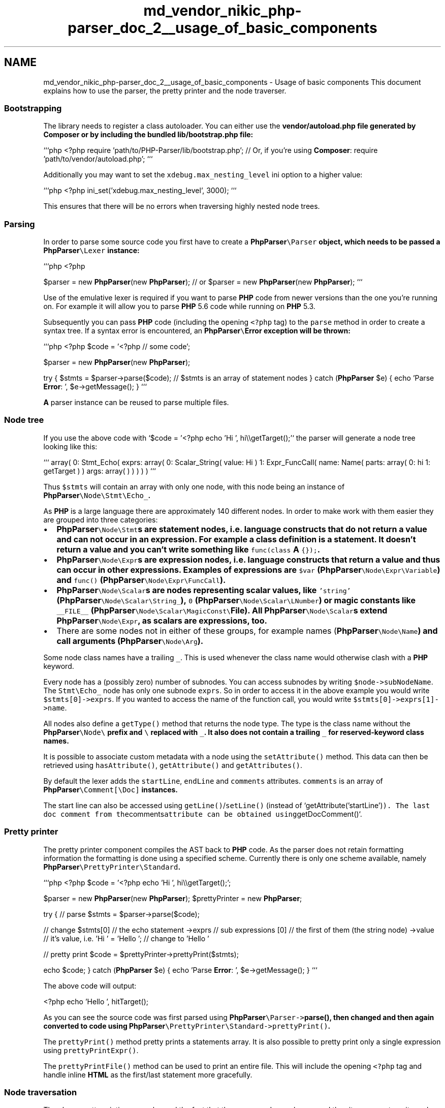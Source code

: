 .TH "md_vendor_nikic_php-parser_doc_2__usage_of_basic_components" 3 "Tue Apr 14 2015" "Version 1.0" "VirtualSCADA" \" -*- nroff -*-
.ad l
.nh
.SH NAME
md_vendor_nikic_php-parser_doc_2__usage_of_basic_components \- Usage of basic components 
This document explains how to use the parser, the pretty printer and the node traverser\&.
.PP
.SS "Bootstrapping "
.PP
The library needs to register a class autoloader\&. You can either use the \fC\fBvendor/autoload\&.php\fP\fP file generated by \fBComposer\fP or by including the bundled \fC\fBlib/bootstrap\&.php\fP\fP file:
.PP
```php <?php require 'path/to/PHP-Parser/lib/bootstrap\&.php'; // Or, if you're using \fBComposer\fP: require 'path/to/vendor/autoload\&.php'; ```
.PP
Additionally you may want to set the \fCxdebug\&.max_nesting_level\fP ini option to a higher value:
.PP
```php <?php ini_set('xdebug\&.max_nesting_level', 3000); ```
.PP
This ensures that there will be no errors when traversing highly nested node trees\&.
.PP
.SS "Parsing "
.PP
In order to parse some source code you first have to create a \fC\fBPhpParser\fP\\Parser\fP object, which needs to be passed a \fC\fBPhpParser\fP\\Lexer\fP instance:
.PP
```php <?php
.PP
$parser = new \fBPhpParser\fP(new \fBPhpParser\fP); // or $parser = new \fBPhpParser\fP(new \fBPhpParser\fP); ```
.PP
Use of the emulative lexer is required if you want to parse \fBPHP\fP code from newer versions than the one you're running on\&. For example it will allow you to parse \fBPHP\fP 5\&.6 code while running on \fBPHP\fP 5\&.3\&.
.PP
Subsequently you can pass \fBPHP\fP code (including the opening \fC<?php\fP tag) to the \fCparse\fP method in order to create a syntax tree\&. If a syntax error is encountered, an \fC\fBPhpParser\fP\\\fBError\fP\fP exception will be thrown:
.PP
```php <?php $code = '<?php // some code';
.PP
$parser = new \fBPhpParser\fP(new \fBPhpParser\fP);
.PP
try { $stmts = $parser->parse($code); // $stmts is an array of statement nodes } catch (\fBPhpParser\fP $e) { echo 'Parse \fBError\fP: ', $e->getMessage(); } ```
.PP
\fBA\fP parser instance can be reused to parse multiple files\&.
.PP
.SS "Node tree "
.PP
If you use the above code with `$code = '<?php echo 'Hi ', hi\\\\getTarget();'` the parser will generate a node tree looking like this:
.PP
``` array( 0: Stmt_Echo( exprs: array( 0: Scalar_String( value: Hi ) 1: Expr_FuncCall( name: Name( parts: array( 0: hi 1: getTarget ) ) args: array( ) ) ) ) ) ```
.PP
Thus \fC$stmts\fP will contain an array with only one node, with this node being an instance of \fC\fBPhpParser\fP\\Node\\Stmt\\Echo_\fP\&.
.PP
As \fBPHP\fP is a large language there are approximately 140 different nodes\&. In order to make work with them easier they are grouped into three categories:
.PP
.IP "\(bu" 2
\fC\fBPhpParser\fP\\Node\\Stmt\fPs are statement nodes, i\&.e\&. language constructs that do not return a value and can not occur in an expression\&. For example a class definition is a statement\&. It doesn't return a value and you can't write something like \fCfunc(class \fBA\fP {});\fP\&.
.IP "\(bu" 2
\fC\fBPhpParser\fP\\Node\\Expr\fPs are expression nodes, i\&.e\&. language constructs that return a value and thus can occur in other expressions\&. Examples of expressions are \fC$var\fP (\fC\fBPhpParser\fP\\Node\\Expr\\Variable\fP) and \fCfunc()\fP (\fC\fBPhpParser\fP\\Node\\Expr\\FuncCall\fP)\&.
.IP "\(bu" 2
\fC\fBPhpParser\fP\\Node\\Scalar\fPs are nodes representing scalar values, like \fC'string'\fP (\fC\fBPhpParser\fP\\Node\\Scalar\\String_\fP), \fC0\fP (\fC\fBPhpParser\fP\\Node\\Scalar\\LNumber\fP) or magic constants like \fC__FILE__\fP (\fC\fBPhpParser\fP\\Node\\Scalar\\MagicConst\\\fBFile\fP\fP)\&. All \fC\fBPhpParser\fP\\Node\\Scalar\fPs extend \fC\fBPhpParser\fP\\Node\\Expr\fP, as scalars are expressions, too\&.
.IP "\(bu" 2
There are some nodes not in either of these groups, for example names (\fC\fBPhpParser\fP\\Node\\Name\fP) and call arguments (\fC\fBPhpParser\fP\\Node\\Arg\fP)\&.
.PP
.PP
Some node class names have a trailing \fC_\fP\&. This is used whenever the class name would otherwise clash with a \fBPHP\fP keyword\&.
.PP
Every node has a (possibly zero) number of subnodes\&. You can access subnodes by writing \fC$node->subNodeName\fP\&. The \fCStmt\\Echo_\fP node has only one subnode \fCexprs\fP\&. So in order to access it in the above example you would write \fC$stmts[0]->exprs\fP\&. If you wanted to access the name of the function call, you would write \fC$stmts[0]->exprs[1]->name\fP\&.
.PP
All nodes also define a \fCgetType()\fP method that returns the node type\&. The type is the class name without the \fC\fBPhpParser\fP\\Node\\\fP prefix and \fC\\\fP replaced with \fC_\fP\&. It also does not contain a trailing \fC_\fP for reserved-keyword class names\&.
.PP
It is possible to associate custom metadata with a node using the \fCsetAttribute()\fP method\&. This data can then be retrieved using \fChasAttribute()\fP, \fCgetAttribute()\fP and \fCgetAttributes()\fP\&.
.PP
By default the lexer adds the \fCstartLine\fP, \fCendLine\fP and \fCcomments\fP attributes\&. \fCcomments\fP is an array of \fC\fBPhpParser\fP\\Comment[\\Doc]\fP instances\&.
.PP
The start line can also be accessed using \fCgetLine()\fP/\fCsetLine()\fP (instead of `getAttribute('startLine')\fC)\&. The last doc comment from the\fPcomments\fCattribute can be obtained using\fPgetDocComment()`\&.
.PP
.SS "Pretty printer "
.PP
The pretty printer component compiles the AST back to \fBPHP\fP code\&. As the parser does not retain formatting information the formatting is done using a specified scheme\&. Currently there is only one scheme available, namely \fC\fBPhpParser\fP\\PrettyPrinter\\Standard\fP\&.
.PP
```php <?php $code = '<?php echo 'Hi ', hi\\\\getTarget();';
.PP
$parser = new \fBPhpParser\fP(new \fBPhpParser\fP); $prettyPrinter = new \fBPhpParser\fP;
.PP
try { // parse $stmts = $parser->parse($code);
.PP
// change $stmts[0] // the echo statement ->exprs // sub expressions [0] // the first of them (the string node) ->value // it's value, i\&.e\&. 'Hi ' = 'Hello '; // change to 'Hello '
.PP
// pretty print $code = $prettyPrinter->prettyPrint($stmts);
.PP
echo $code; } catch (\fBPhpParser\fP $e) { echo 'Parse \fBError\fP: ', $e->getMessage(); } ```
.PP
The above code will output: 
.PP
.nf
<?php echo 'Hello ', hi\getTarget();

.fi
.PP
.PP
As you can see the source code was first parsed using \fC\fBPhpParser\fP\\Parser->\fBparse()\fP\fP, then changed and then again converted to code using \fC\fBPhpParser\fP\\PrettyPrinter\\Standard->prettyPrint()\fP\&.
.PP
The \fCprettyPrint()\fP method pretty prints a statements array\&. It is also possible to pretty print only a single expression using \fCprettyPrintExpr()\fP\&.
.PP
The \fCprettyPrintFile()\fP method can be used to print an entire file\&. This will include the opening \fC<?php\fP tag and handle inline \fBHTML\fP as the first/last statement more gracefully\&.
.PP
.SS "Node traversation "
.PP
The above pretty printing example used the fact that the source code was known and thus it was easy to write code that accesses a certain part of a node tree and changes it\&. Normally this is not the case\&. Usually you want to change / analyze code in a generic way, where you don't know how the node tree is going to look like\&.
.PP
For this purpose the parser provides a component for traversing and visiting the node tree\&. The basic structure of a program using this \fC\fBPhpParser\fP\\NodeTraverser\fP looks like this:
.PP
```php <?php
.PP
$parser = new \fBPhpParser\fP(new \fBPhpParser\fP); $traverser = new \fBPhpParser\fP; $prettyPrinter = new \fBPhpParser\fP;
.PP
// add your visitor $traverser->addVisitor(new MyNodeVisitor);
.PP
try { $code = file_get_contents($fileName);
.PP
// parse $stmts = $parser->parse($code);
.PP
// traverse $stmts = $traverser->traverse($stmts);
.PP
// pretty print $code = $prettyPrinter->prettyPrintFile($stmts);
.PP
echo $code; } catch (\fBPhpParser\fP $e) { echo 'Parse \fBError\fP: ', $e->getMessage(); } ```
.PP
The corresponding node visitor might look like this:
.PP
```php <?php use \fBPhpParser\fP;
.PP
class MyNodeVisitor extends \fBPhpParser\fP { public function leaveNode(Node $node) { if ($node instanceof Node) { $node->value = 'foo'; } } } ```
.PP
The above node visitor would change all string literals in the program to \fC'foo'\fP\&.
.PP
All visitors must implement the \fC\fBPhpParser\fP\\NodeVisitor\fP interface, which defines the following four methods: 
.PP
.nf
public function beforeTraverse(array $nodes);
public function enterNode(PhpParser\Node $node);
public function leaveNode(PhpParser\Node $node);
public function afterTraverse(array $nodes);

.fi
.PP
.PP
The \fCbeforeTraverse()\fP method is called once before the traversal begins and is passed the nodes the traverser was called with\&. This method can be used for resetting values before traversation or preparing the tree for traversal\&.
.PP
The \fCafterTraverse()\fP method is similar to the \fCbeforeTraverse()\fP method, with the only difference that it is called once after the traversal\&.
.PP
The \fCenterNode()\fP and \fCleaveNode()\fP methods are called on every node, the former when it is entered, i\&.e\&. before its subnodes are traversed, the latter when it is left\&.
.PP
All four methods can either return the changed node or not return at all (i\&.e\&. \fCnull\fP) in which case the current node is not changed\&.
.PP
The \fCenterNode()\fP method can additionally return the value \fCNodeTraverser::DONT_TRAVERSE_CHILDREN\fP, which instructs the traverser to skip all children of the current node\&.
.PP
The \fCleaveNode()\fP method can additionally return the value \fCNodeTraverser::REMOVE_NODE\fP, in which case the current node will be removed from the parent array\&. Furthermove it is possible to return an array of nodes, which will be merged into the parent array at the offset of the current node\&. I\&.e\&. if in \fCarray(A, B, C)\fP the node \fCB\fP should be replaced with \fCarray(X, Y, Z)\fP the result will be \fCarray(A, X, Y, Z, C)\fP\&.
.PP
Instead of manually implementing the \fCNodeVisitor\fP interface you can also extend the \fCNodeVisitorAbstract\fP class, which will define empty default implementations for all the above methods\&.
.PP
.SS "The NameResolver node visitor "
.PP
\fBOne\fP visitor is already bundled with the package: \fC\fBPhpParser\fP\\NodeVisitor\\NameResolver\fP\&. This visitor helps you work with namespaced code by trying to resolve most names to fully qualified ones\&.
.PP
For example, consider the following code: 
.PP
.nf
use A as B;
new B\C();

.fi
.PP
.PP
In order to know that \fCB\\C\fP really is \fC\fBA\fP\\C\fP you would need to track aliases and namespaces yourself\&. The \fCNameResolver\fP takes care of that and resolves names as far as possible\&.
.PP
After running it most names will be fully qualified\&. The only names that will stay unqualified are unqualified function and constant names\&. These are resolved at runtime and thus the visitor can't know which function they are referring to\&. In most cases this is a non-issue as the global functions are meant\&.
.PP
Also the \fCNameResolver\fP adds a \fCnamespacedName\fP subnode to class, function and constant declarations that contains the namespaced name instead of only the shortname that is available via \fCname\fP\&.
.PP
.SS "Example: Converting namespaced code to pseudo namespaces "
.PP
\fBA\fP small example to understand the concept: We want to convert namespaced code to pseudo namespaces so it works on 5\&.2, i\&.e\&. names like \fC\fBA\fP\\\\B\fP should be converted to \fCA_B\fP\&. Note that such conversions are fairly complicated if you take \fBPHP\fP's dynamic features into account, so our conversion will assume that no dynamic features are used\&.
.PP
We start off with the following base code:
.PP
```php <?php $inDir = '/some/path'; $outDir = '/some/other/path';
.PP
$parser = new \fBPhpParser\fP(new \fBPhpParser\fP); $traverser = new \fBPhpParser\fP; $prettyPrinter = new \fBPhpParser\fP;
.PP
$traverser->addVisitor(new \fBPhpParser\fP); // we will need resolved names $traverser->addVisitor(new NodeVisitor); // our own node visitor
.PP
// iterate over all \&.php files in the directory $files = new RecursiveIteratorIterator(new RecursiveDirectoryIterator($inDir)); $files = new RegexIterator($files, '/\&.php$/');
.PP
foreach ($files as $file) { try { // read the file that should be converted $code = file_get_contents($file);
.PP
// parse $stmts = $parser->parse($code);
.PP
// traverse $stmts = $traverser->traverse($stmts);
.PP
// pretty print $code = $prettyPrinter->prettyPrintFile($stmts);
.PP
// write the converted file to the target directory file_put_contents( substr_replace($file->getPathname(), $outDir, 0, strlen($inDir)), $code ); } catch (\fBPhpParser\fP $e) { echo 'Parse \fBError\fP: ', $e->getMessage(); } } ```
.PP
Now lets start with the main code, the \fCNodeVisitor\\NamespaceConverter\fP\&. \fBOne\fP thing it needs to do is convert \fC\fBA\fP\\\\B\fP style names to \fCA_B\fP style ones\&.
.PP
```php <?php use \fBPhpParser\fP; class NodeVisitor_NamespaceConverter extends \fBPhpParser\fP { public function leaveNode(Node $node) { if ($node instanceof Node) { return new Node($node->toString('_')); } } } ```
.PP
The above code profits from the fact that the \fCNameResolver\fP already resolved all names as far as possible, so we don't need to do that\&. We only need to create a string with the name parts separated by underscores instead of backslashes\&. This is what `$node->toString('_')\fCdoes\&. (If you want to create a name with backslashes either write\fP$node->\fBtoString()\fP\fCor\fP(string) $node`\&.) Then we create a new name from the string and return it\&. Returning a new node replaces the old node\&.
.PP
Another thing we need to do is change the class/function/const declarations\&. Currently they contain only the shortname (i\&.e\&. the last part of the name), but they need to contain the complete name inclduing the namespace prefix:
.PP
```php <?php use \fBPhpParser\fP; use \fBPhpParser\fP; class NodeVisitor_NamespaceConverter extends \fBPhpParser\fP { public function leaveNode(Node $node) { if ($node instanceof Node) { return new Node($node->toString('_')); } elseif ($node instanceof Stmt || $node instanceof Stmt || $node instanceof Stmt) { $node->name = $node->namespacedName->toString('_'); } elseif ($node instanceof Stmt) { foreach ($node->consts as $const) { $const->name = $const->namespacedName->toString('_'); } } } } ```
.PP
There is not much more to it than converting the namespaced name to string with \fC_\fP as separator\&.
.PP
The last thing we need to do is remove the \fCnamespace\fP and \fCuse\fP statements:
.PP
```php <?php use \fBPhpParser\fP; use \fBPhpParser\fP; class NodeVisitor_NamespaceConverter extends \fBPhpParser\fP { public function leaveNode(Node $node) { if ($node instanceof Node) { return new Node($node->toString('_')); } elseif ($node instanceof Stmt || $node instanceof Stmt || $node instanceof Stmt) { $node->name = $node->namespacedName->toString('_'); } elseif ($node instanceof Stmt) { foreach ($node->consts as $const) { $const->name = $const->namespacedName->toString('_'); } } elseif ($node instanceof Stmt) { // returning an array merges is into the parent array return $node->stmts; } elseif ($node instanceof Stmt) { // returning false removed the node altogether return false; } } } ```
.PP
That's all\&. 
